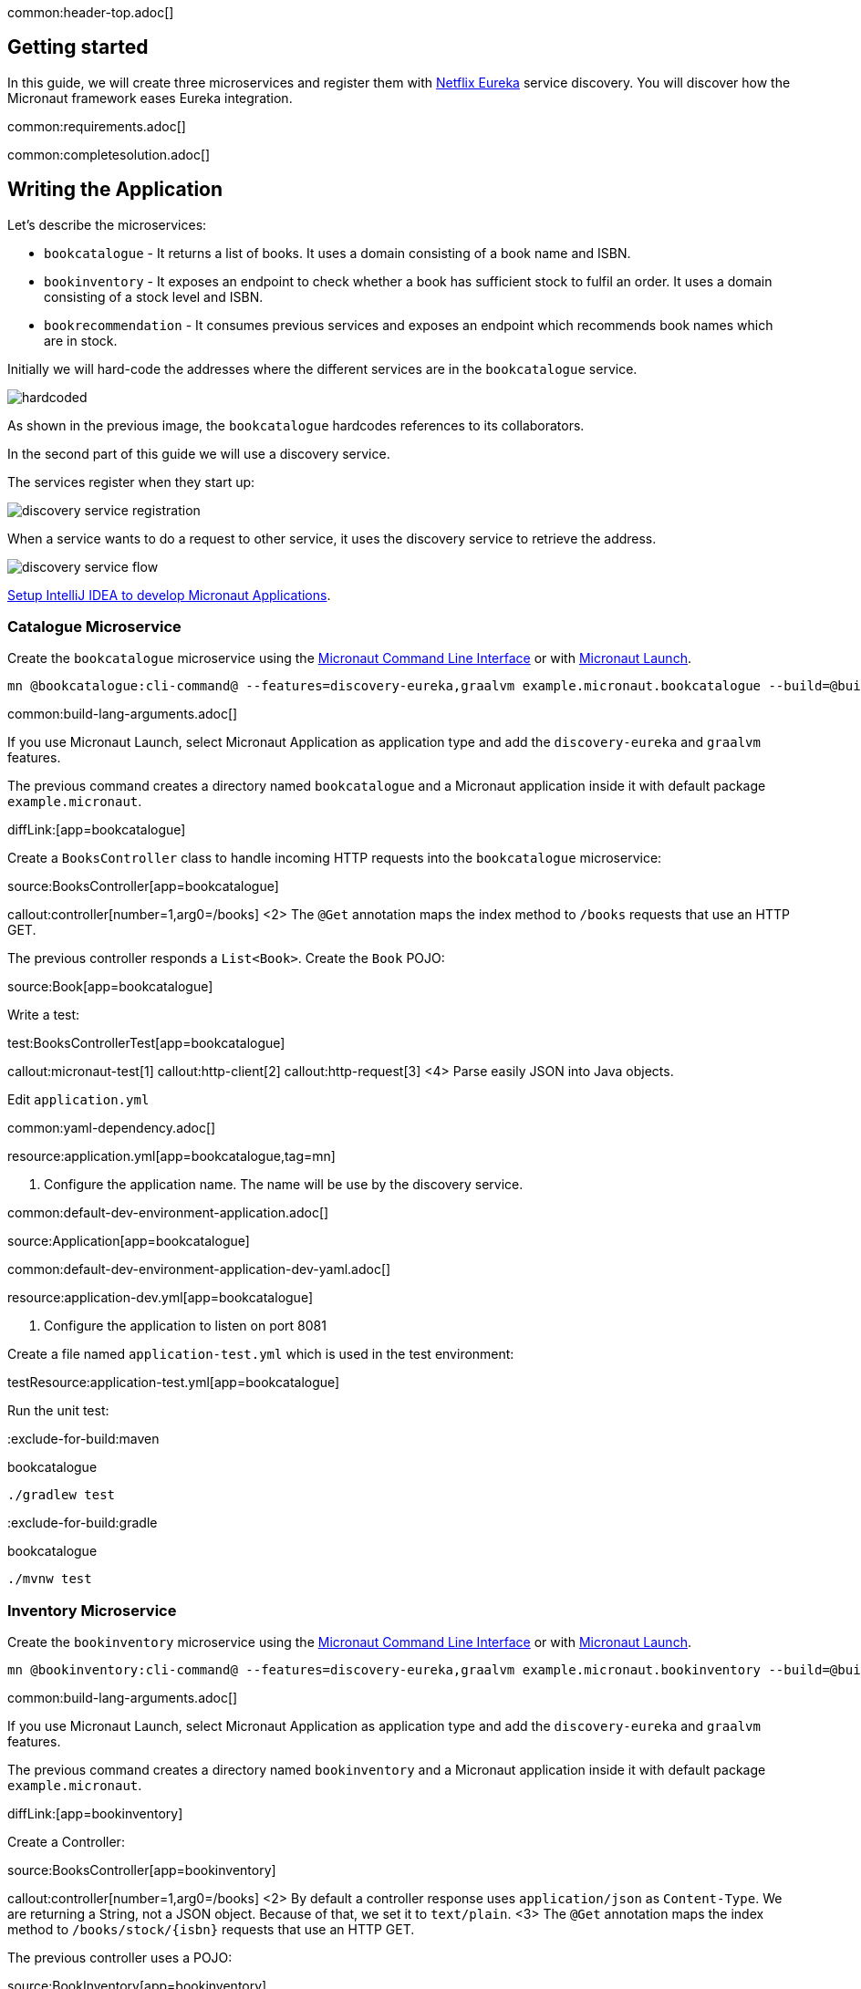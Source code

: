 common:header-top.adoc[]

== Getting started

In this guide, we will create three microservices and register them with https://github.com/Netflix/eureka[Netflix Eureka] service discovery. You will discover how the Micronaut framework eases Eureka integration.

common:requirements.adoc[]

common:completesolution.adoc[]

== Writing the Application

Let's describe the microservices:

* `bookcatalogue` - It returns a list of books. It uses a domain consisting of a book name and ISBN.

* `bookinventory` - It exposes an endpoint to check whether a book has sufficient stock to fulfil an order.  It uses a domain consisting of a stock level and ISBN.

* `bookrecommendation` - It consumes previous services and exposes an endpoint which recommends book names which are in stock.

Initially we will hard-code the addresses where the different services are in the `bookcatalogue` service.

image::hardcoded.svg[]

As shown in the previous image, the `bookcatalogue` hardcodes references to its collaborators.

In the second part of this guide we will use a discovery service.

The services register when they start up:

image::discovery-service-registration.svg[]

When a service wants to do a request to other service, it uses the discovery service to retrieve the address.

image::discovery-service-flow.svg[]

https://guides.micronaut.io/latest/micronaut-intellij-idea-ide-setup.html[Setup IntelliJ IDEA to develop Micronaut Applications].

=== Catalogue Microservice

Create the `bookcatalogue` microservice using the https://docs.micronaut.io/latest/guide/#cli[Micronaut Command Line Interface] or with https://launch.micronaut.io[Micronaut Launch].

[source,bash]
----
mn @bookcatalogue:cli-command@ --features=discovery-eureka,graalvm example.micronaut.bookcatalogue --build=@build@ --lang=@lang@
----

common:build-lang-arguments.adoc[]

If you use Micronaut Launch, select Micronaut Application as application type and add the `discovery-eureka` and `graalvm` features.

The previous command creates a directory named `bookcatalogue` and a Micronaut application inside it with default package `example.micronaut`.

diffLink:[app=bookcatalogue]

Create a `BooksController` class to handle incoming HTTP requests into the `bookcatalogue` microservice:

source:BooksController[app=bookcatalogue]

callout:controller[number=1,arg0=/books]
<2> The `@Get` annotation maps the index method to `/books` requests that use an HTTP GET.

The previous controller responds a `List<Book>`. Create the `Book` POJO:

source:Book[app=bookcatalogue]

Write a test:

test:BooksControllerTest[app=bookcatalogue]

callout:micronaut-test[1]
callout:http-client[2]
callout:http-request[3]
<4> Parse easily JSON into Java objects.

Edit `application.yml`

common:yaml-dependency.adoc[]

resource:application.yml[app=bookcatalogue,tag=mn]

<1> Configure the application name. The name will be use by the discovery service.

common:default-dev-environment-application.adoc[]

source:Application[app=bookcatalogue]

common:default-dev-environment-application-dev-yaml.adoc[]

resource:application-dev.yml[app=bookcatalogue]

<1> Configure the application to listen on port 8081

Create a file named `application-test.yml` which is used in the test environment:

testResource:application-test.yml[app=bookcatalogue]

Run the unit test:

:exclude-for-build:maven

[source, bash]
.bookcatalogue
----
./gradlew test
----

:exclude-for-build:

:exclude-for-build:gradle

[source, bash]
.bookcatalogue
----
./mvnw test
----

:exclude-for-build:

=== Inventory Microservice

Create the `bookinventory` microservice using the https://docs.micronaut.io/latest/guide/#cli[Micronaut Command Line Interface] or with https://launch.micronaut.io[Micronaut Launch].

[source,bash]
----
mn @bookinventory:cli-command@ --features=discovery-eureka,graalvm example.micronaut.bookinventory --build=@build@ --lang=@lang@
----

common:build-lang-arguments.adoc[]

If you use Micronaut Launch, select Micronaut Application as application type and add the `discovery-eureka` and `graalvm` features.

The previous command creates a directory named `bookinventory` and a Micronaut application inside it with default package `example.micronaut`.

diffLink:[app=bookinventory]

Create a Controller:

source:BooksController[app=bookinventory]

callout:controller[number=1,arg0=/books]
<2> By default a controller response uses `application/json` as `Content-Type`. We are returning a String, not a JSON object. Because of that, we set it to `text/plain`.
<3> The `@Get` annotation maps the index method to `/books/stock/{isbn}` requests that use an HTTP GET.

The previous controller uses a POJO:

source:BookInventory[app=bookinventory]

Write a test:

test:BooksControllerTest[app=bookinventory]

Edit `application.yml`

resource:application.yml[app=bookinventory,tag=mn]

<1> Configure the application name. The name will be used later in the guide.

common:default-dev-environment-application.adoc[]

source:Application[app=bookinventory]

common:default-dev-environment-application-dev-yaml.adoc[]

resource:application-dev.yml[app=bookinventory]

<1> Configure the application to listen on port 8082

Create a file named `application-test.yml` which is used in the test environment:

testResource:application-test.yml[app=bookinventory]

Run the unit test:

:exclude-for-build:maven

[source, bash]
.bookinventory
----
./gradlew test
----

:exclude-for-build:

:exclude-for-build:gradle

[source, bash]
.bookinventory
----
./mvnw test
----

:exclude-for-build:

=== Recommendation Microservice

Create the `bookrecommendation` microservice using the https://docs.micronaut.io/latest/guide/#cli[Micronaut Command Line Interface] or with https://launch.micronaut.io[Micronaut Launch].

[source,bash]
----
mn @bookrecommendation:cli-command@ --features=discovery-eureka,reactor,graalvm example.micronaut.bookrecommendation --build=@build@ --lang=@lang@
----

common:build-lang-arguments.adoc[]

If you use Micronaut Launch, select Micronaut Application as application type and add the `discovery-eureka`, `reactor`, and `graalvm` features.

The previous command creates a directory named `bookrecommendation` and a Micronaut application inside it with default package `example.micronaut`.

diffLink:[app=bookrecommendation]

Create an interface to map operations with `bookcatalogue`, and a Micronaut Declarative HTTP Client to consume it.

source:BookCatalogueOperations[app=bookrecommendation]

source:BookCatalogueClient[app=bookrecommendation,tags=package|imports|harcoded|clazz]

callout:client[1]

The client returns a POJO. Create it in the `bookrecommendation`:

source:Book[app=bookrecommendation]

Create an interface to map operations with `bookinventory`, and a Micronaut Declarative HTTP Client to consume it.

source:BookInventoryOperations[app=bookrecommendation]

source:BookInventoryClient[app=bookrecommendation,tags=package|imports|harcoded|clazz]

callout:client[1]

Create a Controller which injects both clients.

source:BookController[app=bookrecommendation]

callout:controller[number=1,arg0=/books]
<2> Constructor injection
<3> The `@Get` annotation maps the index method to `/books` requests that use an HTTP GET.

The previous controller returns a `Publisher<BookRecommendation>`. Create the `BookRecommendation` POJO:

source:BookRecommendation[app=bookrecommendation]

`BookCatalogueClient` and `BookInventoryClient` will fail to consume the `bookcatalogue` and `bookinventory` during the tests phase.

Using the https://docs.micronaut.io/latest/guide/#clientFallback[@Fallback] annotation you can declare a fallback implementation of a client that will be picked up and used once all possible retries have been exhausted

Create `@Fallback` alternatives in the `test` classpath.

test:BookInventoryClientStub[app=bookrecommendation]

<1> Make this fallback class to be effective only when the Micronaut environment __TEST__ is active
<2> Here we arbitrarily decided that if everything else fails, that book's `stock` would be true
<3> Similarly, we decided that other book's `stock` method would be false
<4> Finally, any other book will have their `stock` method return an empty value

test:BookCatalogueClientStub[app=bookrecommendation]

Write a test:

test:BookControllerTest[app=bookrecommendation]

Edit `application.yml`

resource:application.yml[app=bookrecommendation,tag=mn]

<1> Configure the application name. The name will be used later in the guide.

common:default-dev-environment-application.adoc[]

source:Application[app=bookrecommendation]

common:default-dev-environment-application-dev-yaml.adoc[]

resource:application-dev.yml[app=bookrecommendation]

<1> Configure the application to listen on port 8080

Create a file named `application-test.yml` which is used in the test environment:

testResource:application-test.yml[app=bookrecommendation]

Run the unit test:

:exclude-for-build:maven

[source, bash]
.bookrecommendation
----
./gradlew test
----

:exclude-for-build:

:exclude-for-build:gradle

[source, bash]
.bookrecommendation
----
./mvnw test
----

:exclude-for-build:

=== Running the application

Run `bookcatalogue` microservice:

:exclude-for-build:maven

[source, bash]
.bookcatalogue
----
./gradlew run
----

:exclude-for-build:

:exclude-for-build:gradle

[source, bash]
.bookcatalogue
----
./mvnw mn:run
----

:exclude-for-build:

[source]
----
14:28:34.034 [main] INFO  io.micronaut.runtime.Micronaut - Startup completed in 499ms. Server Running: http://localhost:8081
----

Run `bookinventory` microservice:

:exclude-for-build:maven

[source, bash]
.bookinventory
----
./gradlew run
----

:exclude-for-build:

:exclude-for-build:gradle

[source, bash]
.bookinventory
----
./mvnw mn:run
----

:exclude-for-build:

[source]
----
14:31:13.104 [main] INFO  io.micronaut.runtime.Micronaut - Startup completed in 506ms. Server Running: http://localhost:8082
----

Run `bookrecommendation` microservice:

:exclude-for-build:maven

[source, bash]
.bookrecommendation
----
./gradlew run
----

:exclude-for-build:

:exclude-for-build:gradle

[source, bash]
.bookrecommendation
----
./mvnw mn:run
----

:exclude-for-build:

[source]
----
14:31:57.389 [main] INFO  io.micronaut.runtime.Micronaut - Startup completed in 523ms. Server Running: http://localhost:8080
----

You can run a cURL command to test the whole application:

[source,bash]
----
curl http://localhost:8080/books
----

[source, json]
----
[{"name":"Building Microservices"}]
----

== Eureka and the Micronaut framework

https://github.com/Netflix/eureka[Netflix Eureka]:

____
Eureka is a REST (Representational State Transfer) based service that is primarily used in the AWS cloud for locating services for the purpose of load balancing and failover of middle-tier servers.
____

=== Eureka Server

https://cloud.spring.io/spring-cloud-netflix/[Spring-Cloud-Netflix] provides a very neat way to bootstrap Eureka.
To bring up Eureka server using Spring-Cloud-Netflix:

* Clone the https://github.com/spring-cloud-samples/eureka[sample Eureka server application].
* Run this project as a Spring Boot application (e.g. import into IDE and run main method, or use `mvn spring-boot:run` or `./gradlew bootRun`). It will start up on port 8761 and serve the Eureka API from `/eureka`.

=== Book Catalogue

Append to `bookcatalogue` service `application.yml` the following snippet:

resource:application.yml[app=bookcatalogue,tag=eureka]

Previous configuration registers a Micronaut application with Eureka with minimal configuration. Discover a more complete list of configuration options at https://micronaut-projects.github.io/micronaut-discovery-client/latest/api/io/micronaut/discovery/eureka/EurekaConfiguration.html[EurekaConfiguration].

=== Book Inventory

Append to `bookinventory`.`application.yml` the following snippet:

resource:application.yml[app=bookinventory,tag=eureka]

=== Book Recommendation

Append to `bookrecommendation`.`application.yml` the following snippet:

resource:application.yml[app=bookrecommendation,tag=eureka]

Modify `BookInventoryClient` and `BookCatalogueClient` to use the service id instead of a hardcoded URL.

source:BookCatalogueClient[app=bookrecommendation,tags=package|imports|eureka|clazz]

<1> Use the configuration value `micronaut.application.name` used in `bookcatalogue` as service `id`.

source:BookInventoryClient[app=bookrecommendation,tags=package|imports|eureka|clazz]

<1> Use the configuration value `micronaut.application.name` used in `bookinventory` as service `id`.

=== Running the Application

Run `bookcatalogue` microservice:

:exclude-for-build:maven

[source, bash]
.bookcatalogue
----
./gradlew run
----

:exclude-for-build:

:exclude-for-build:gradle

[source, bash]
.bookcatalogue
----
./mvnw mn:run
----

:exclude-for-build:

[source]
----
14:28:34.034 [main] INFO  io.micronaut.runtime.Micronaut - Startup completed in 499ms. Server Running: http://localhost:8081
----

Run `bookinventory` microservice:

:exclude-for-build:maven

[source, bash]
.bookinventory
----
./gradlew run
----

:exclude-for-build:

:exclude-for-build:gradle

[source, bash]
.bookinventory
----
./mvnw mn:run
----

:exclude-for-build:

[source]
----
14:31:13.104 [main] INFO  io.micronaut.runtime.Micronaut - Startup completed in 506ms. Server Running: http://localhost:8082
----

Run `bookrecommendation` microservice:

:exclude-for-build:maven

[source, bash]
.bookrecommendation
----
./gradlew run
----

:exclude-for-build:

:exclude-for-build:gradle

[source, bash]
.bookrecommendation
----
./mvnw mn:run
----

:exclude-for-build:

[source]
----
14:31:57.389 [main] INFO  io.micronaut.runtime.Micronaut - Startup completed in 523ms. Server Running: http://localhost:8080
----

You can run a cURL command to test the whole application:

[source,bash]
----
curl http://localhost:8080/books
----

[source, json]
----
[{"name":"Building Microservices"}]
----

Open http://localhost:8761 in your browser.

You will see the services registered in Eureka:

image::eurekaui.png[]

You can run a cURL command to test the whole application:

[source, bash]
----
curl http://localhost:8080/books
----

[source, json]
----
[{"name":"Building Microservices"}]
----

common:graal-with-plugins.adoc[]

:exclude-for-languages:groovy

Start the native executables for the three microservices and run the same `curl` request as before to check that everything works with GraalVM.

:exclude-for-languages:

== Next steps

Read more about https://docs.micronaut.io/latest/guide/#serviceDiscoveryEureka[Eureka Support] in the Micronaut framework.

common:helpWithMicronaut.adoc[]
